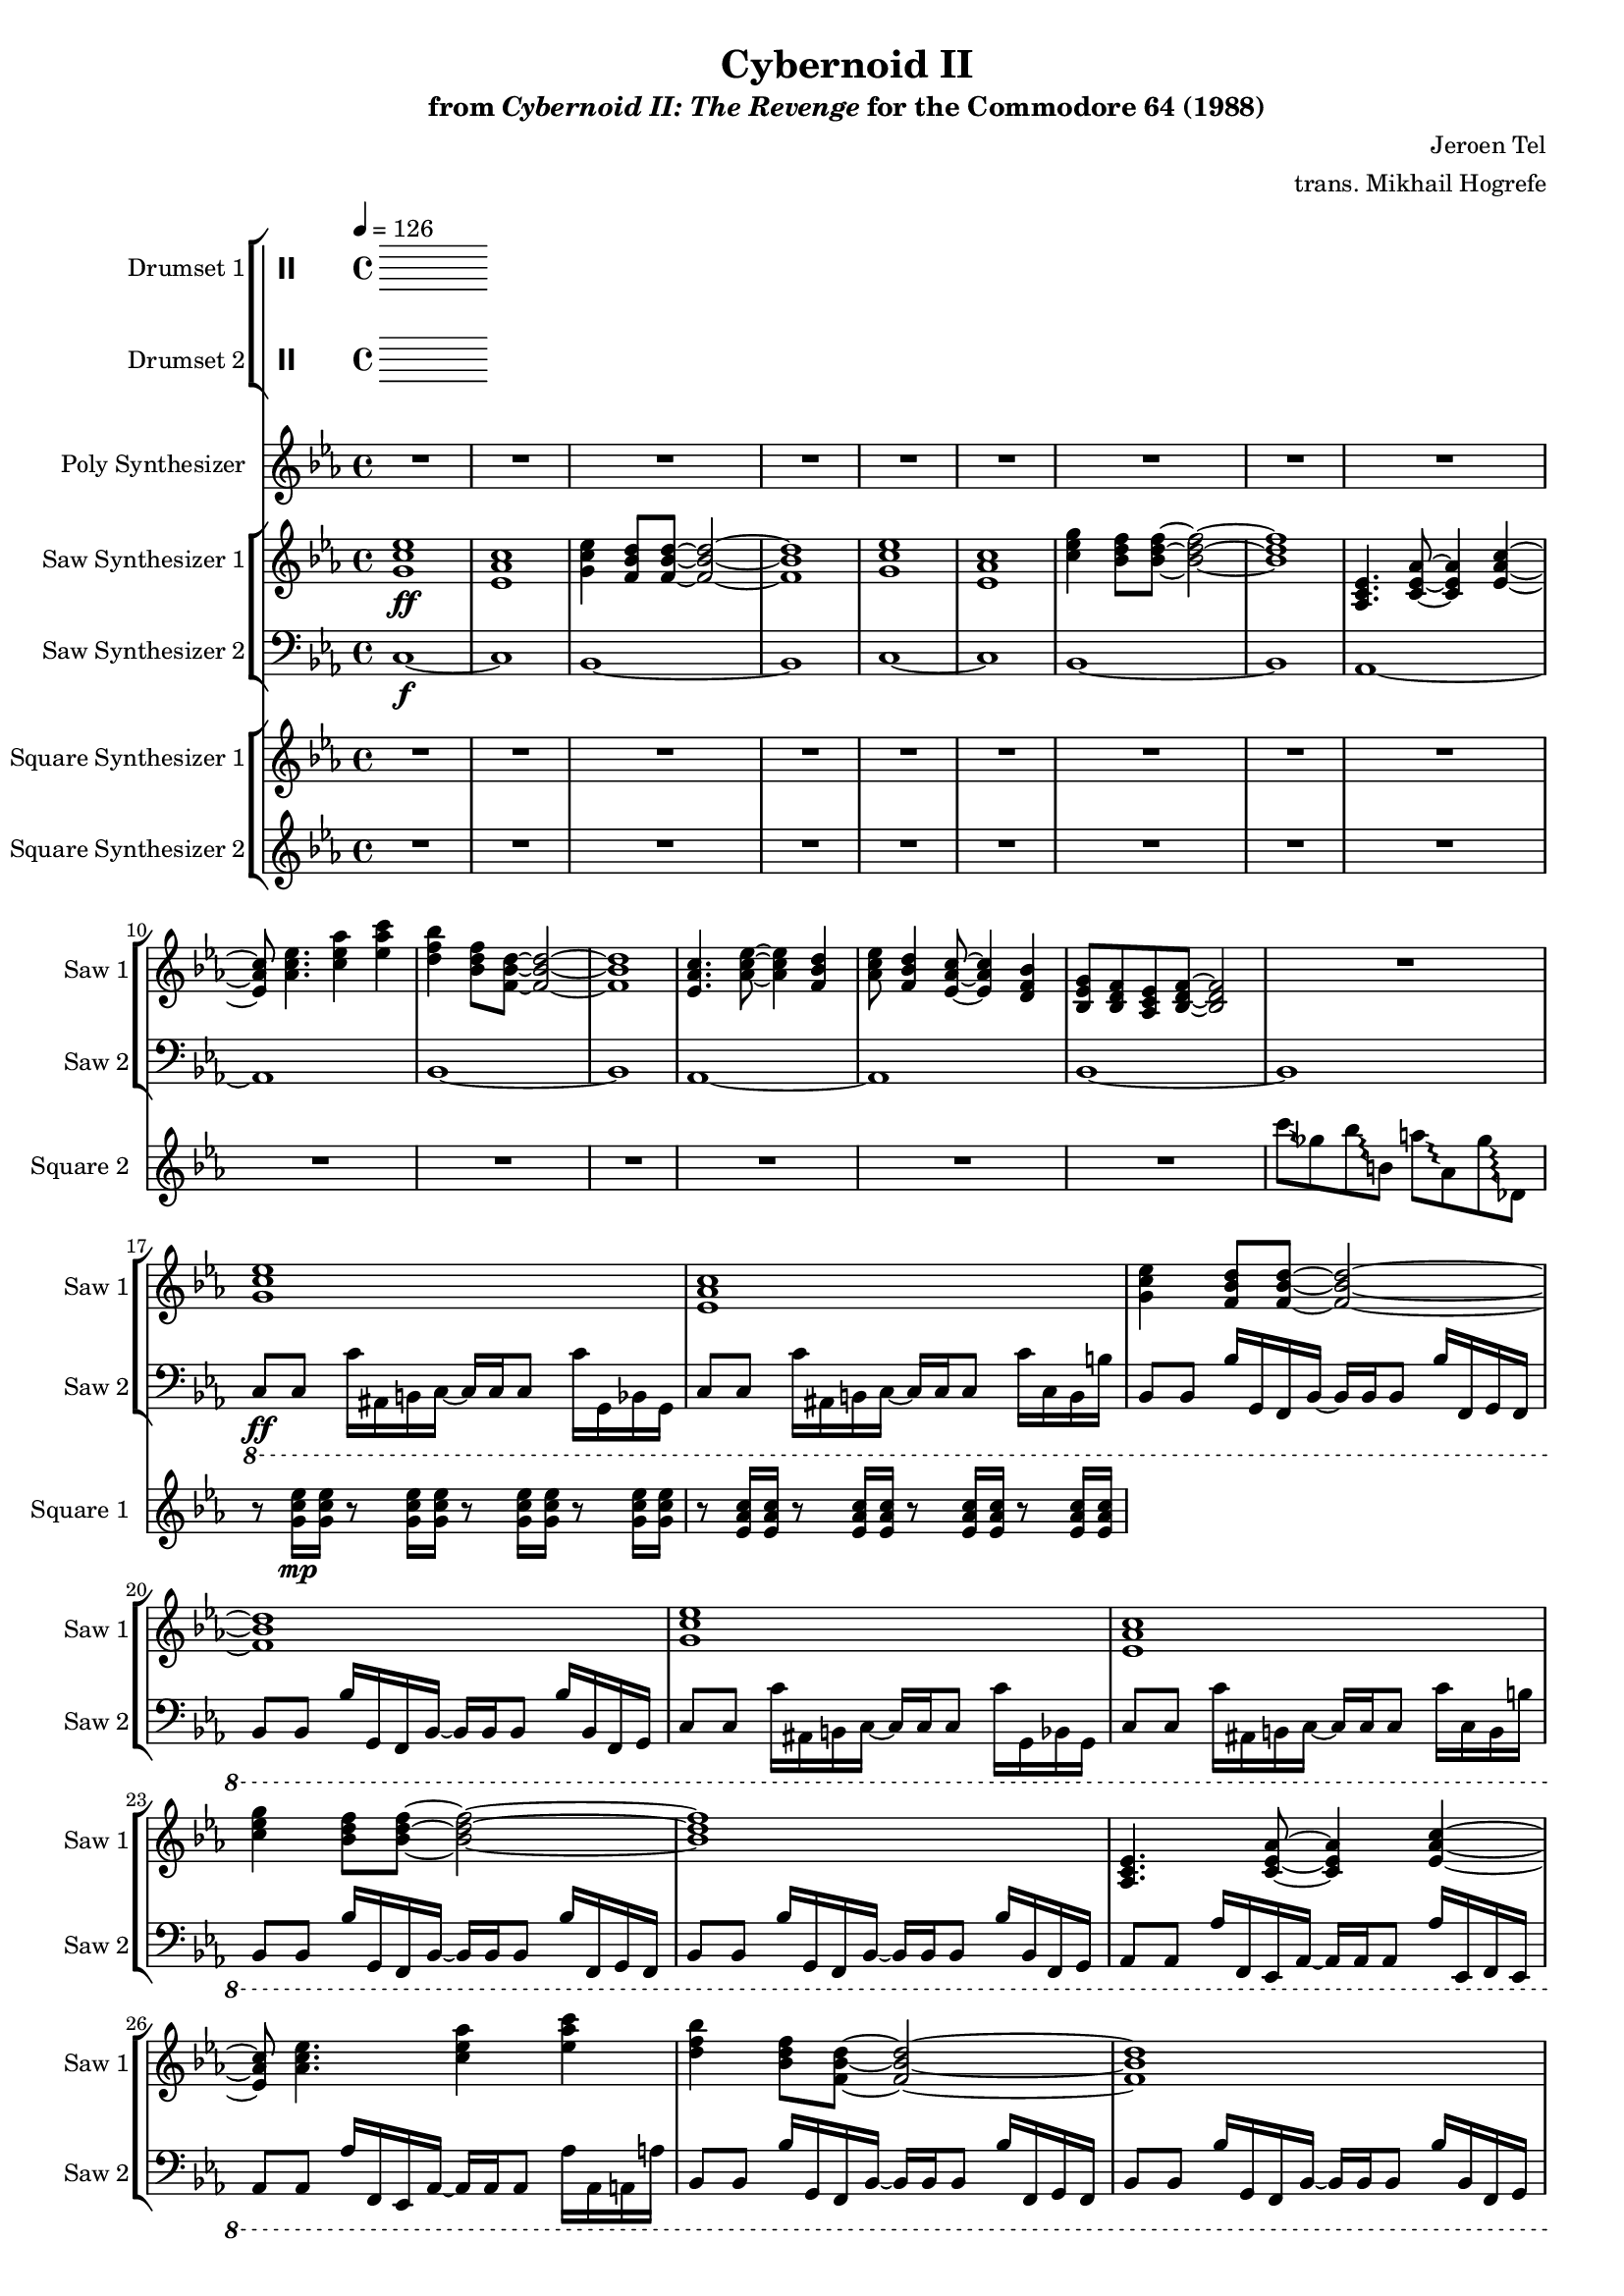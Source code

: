 \version "2.24.3"

#(set-global-staff-size 16)

\paper {
  left-margin = 0.75\in
}

\book {
    \header {
        title = "Cybernoid II"
        subtitle = \markup { "from" {\italic "Cybernoid II: The Revenge"} "for the Commodore 64 (1988)" }
        composer = "Jeroen Tel"
        arranger = "trans. Mikhail Hogrefe"
    }

    \score {
        {
            <<
                \new StaffGroup <<
                    \new DrumStaff {
                        \drummode {
                            \set Staff.instrumentName="Drumset 1"
                            \set Staff.shortInstrumentName="D. Set 1"

                        }
                    }

                    \new DrumStaff {
                        \drummode {
                            \set Staff.instrumentName="Drumset 2"
                            \set Staff.shortInstrumentName="D. Set 2"

                        }
                    }
                >>

                \new Staff \relative c'' {
                    \set Staff.instrumentName = "Poly Synthesizer"
                    \set Staff.shortInstrumentName = "Poly"
\key ees \major
R1*48
c8\fff bes aes ees ~ ees4 c'8 bes |
aes8 ees4. c'8 d ees f |
ees4. d8 ~ d4 bes8 f ~ |
f1 |
ees4 d8 c ~ c4 ees |
aes4 c d8 ees4 d8 ~ |
d1 |
R1 |
c8 bes aes ees ~ ees4 c'8 bes |
aes8 ees4. c'8 d ees f |
ees4. d8 ~ d4 bes8 f ~ |
f1 |
ees4 d8 c ~ c4 ees |
aes4 c d8 ees4 d8 ~ |
d1 |
R1*17 |
c,1 |
ees8. d16 ~ d8 c ~ c16 ees8. d8 c |
g1 ~ |
g1 |
c1 |
ees8. d16 ~ d8 c ~ c16 f8. g8 aes |
g1 |
\ottava #1
bes''8 beses aes g ges f fes ees |
\ottava #0
c,,1 |
ees8. d16 ~ d8 c ~ c16 ees8. d8 c |
g1 ~ |
g1 |
c1 |
ees8. d16 ~ d8 c ~ c16 g'8. bes8 c |
\acciaccatura b8 c1 |
R1*77
bes'2^\markup{Echo} ~ bes8 g bes g |
bes8 c4 \acciaccatura d8 ees8 ~ ees4 f,16 fis g8 |
bes8 \acciaccatura f8 ges8 f ees bes c ees f |
\override Glissando.style = #'trill
fis16 g ais fis g bes c bes ~ bes4 ~ bes8\glissando \clef bass g,,,, |
\clef treble
c''''8 bes c bes16 ees ~ ees8 d bes16 c8 \acciaccatura a8 bes16 ~ |
bes16 g ges f ees f g, bes c ees8 c16 ~ c4 |
ees8 f16 ees eis fis eis fis \acciaccatura fis8 g8 aes16 fis g bes c8 |
\acciaccatura b8 c2.. r8 |
                }

                \new StaffGroup <<
                    \new Staff \relative c'' {
                        \set Staff.instrumentName = "Saw Synthesizer 1"
                        \set Staff.shortInstrumentName = "Saw 1"
\key ees \major
\tempo 4=126
                        \repeat volta 2 {
<g c ees>1\ff |
<ees aes c>1 |
<g c ees>4 <f bes d>8 8 ~ 2 ~ |
<f bes d>1 |
<g c ees>1 |
<ees aes c>1 |
<c' ees g>4 <bes d f>8 8 ~ 2 ~ |
<bes d f>1 |
<aes, c ees>4. <c ees aes>8 ~ 4 <ees aes c>4 ~ |
<ees aes c>8 <aes c ees>4. <c ees aes>4 <ees aes c> |
<d f bes>4 <bes d f>8 <f bes d>8 ~ 2 ~ |
<f bes d>1 |
<ees aes c>4. <aes c ees>8 ~ 4 <f bes d> |
<aes c ees>8 <f bes d>4 <ees aes c>8 ~ 4 <d f bes> |
<bes ees g>8 <bes d f> <aes c ees> <bes d f>8 ~ 2 |
R1 |
<g' c ees>1 |
<ees aes c>1 |
<g c ees>4 <f bes d>8 8 ~ 2 ~ |
<f bes d>1 |
<g c ees>1 |
<ees aes c>1 |
<c' ees g>4 <bes d f>8 8 ~ 2 ~ |
<bes d f>1 |
<aes, c ees>4. <c ees aes>8 ~ 4 <ees aes c>4 ~ |
<ees aes c>8 <aes c ees>4. <c ees aes>4 <ees aes c> |
<d f bes>4 <bes d f>8 <f bes d>8 ~ 2 ~ |
<f bes d>1 |
<ees aes c>4. <aes c ees>8 ~ 4 <f bes d> |
<aes c ees>8 <f bes d>4 <ees aes c>8 ~ 4 <d f bes> |
<bes ees g>8 <bes d f> <aes c ees> <bes d f>8 ~ 2 |
r8 <aes'' aes'>16\p <ges ges'> r8 <ges ges'>16 <ees ees'> r8 <ees ees'>16 <des des'> r8 <des des'>16 <a a'> |
c,2\ff ~ c8 c d \acciaccatura d8 ees ~ |
ees8 d c g ~ g c4 c8( |
bes8) bes4 bes8 ~ bes2 ~ |
bes1 |
c2 ~ c8 c d ees( |
d8) d c g g' c4 c8( |
bes1 ~ |
bes1) |
c,2 ~ c8 c d \acciaccatura d8 ees ~ |
ees8 d c g ~ g c4 c8( |
bes8) bes4 bes8 ~ bes2 ~ |
bes1 |
c2 ~ c8 c d ees( |
d8) d c g g' c4 c8( |
bes1 ~ |
bes1) |
R1*7
\ottava #2
g'''8\mp ges f16 fes ees d ~ d des c8 ces16 bes beses aes |
\ottava #0
R1*7
\ottava #2
g'8 ges f16 fes ees d ~ d des c8 ces16 bes beses aes |
\ottava #0
<g,, c ees>1\ff |
<ees aes c>1 |
<g c ees>4 <f bes d>8 8 ~ 2 ~ |
<f bes d>1 |
<g c ees>1 |
<ees aes c>1 |
<c' ees g>4 <bes d f>8 8 ~ 2 ~ |
<bes d f>1 |
<aes, c ees>4. <c ees aes>8 ~ 4 <ees aes c>4 ~ |
<ees aes c>8 <aes c ees>4. <c ees aes>4 <ees aes c> |
<d f bes>4 <bes d f>8 <f bes d>8 ~ 2 ~ |
<f bes d>1 |
<ees aes c>4. <aes c ees>8 ~ 4 <f bes d> |
<aes c ees>8 <f bes d>4 <ees aes c>8 ~ 4 <d f bes> |
<bes ees g>8 <bes d f> <aes c ees> <bes d f>8 ~ 2 |
r8 <aes'' aes'>16\p <ges ges'> r8 <ges ges'>16 <ees ees'> r8 <ees ees'>16 <des des'> r8 <des des'>16 <a a'> |
g'16\f c, g g' c, g g' c, g g' c, g g' c, g g' |
f16 c g f' c g f' c g f' c g f' c g f' |
ees16 c g ees' c g ees' c g ees' c g ees' c g ees' |
f16 c g f' c g f' c g f' c g f' c g f' |
g16 c, g g' c, g g' c, g g' c, g g' c, g g' |
f16 c g f' c g f' c g f' c g f' c g f' |
ees16 c g ees' c g ees' c g ees' c g ees' c g ees' |
f16 c g f' c g f' c g f' c g f' c g f' |
g16 c, g g' c, g g' c, g g' c, g g' c, g g' |
f16 c g f' c g f' c g f' c g f' c g f' |
ees16 c g ees' c g ees' c g ees' c g ees' c g ees' |
f16 c g f' c g f' c g f' c g f' c g f' |
g16 c, g g' c, g g' c, g g' c, g g' c, g g' |
f16 c g f' c g f' c g f' c g f' c g f' |
ees16 c g ees' c g ees' c g ees' c g ees' c g ees' |
f16 c g f' c g f' c g f' c g f' c g f' |
c,,8\f ees'' c g d' c g ees' |
c,,8 ees'' c g d' c g ees' |
bes,,8 d'' bes f c' bes f d' |
bes,,8 bes'' c d \acciaccatura d8 ees8 d bes f |
f,8 c'' aes f d' aes f c' |
f,,8 c'' aes f d' aes f ees' |
c,,8 ees'' c g d' c g ees' |
c,,8 c'' g ees d bes g c |
c,8 ees'' c g d' c g ees' |
c,,8 ees'' c g d' c g ees' |
bes,,8 d'' bes f c' bes f d' |
bes,,8 bes'' c d \acciaccatura d8 ees8 d bes f |
f,8 c'' aes f d' aes f c' |
f,,8 c'' aes f d' aes f ees' |
c,,8 ees'' c g d' c g ees' |
c,,8 c'' g ees d bes g c |
<c g'>1 ~ |
<c g'>1 |
c'2 \acciaccatura fis8 g2 ~ |
g2 g8 f ees4 |
d4 ees8 c ~ c2 ~ |
c1 |
bes4. \acciaccatura e8 f8 ~ f4 ees |
f8 g aes bes ~ bes c f, bes |
\acciaccatura fis8 g1 ~ |
g1 |
c,2 \acciaccatura fis8 g2 ~ |
g2 ees8 d bes4 |
c4 ees,8 aes ~ aes2 ~ |
aes2 c8 ees g4 |
\acciaccatura g8 aes4 g8 aes ~ aes4 c, |
aes'8 g f4 bes,8 d ees \acciaccatura b8 c8 ~ |
c1 ~ |
c1 |
c,,8 ees'' c g d' c g ees' |
c,,8 ees'' c g d' c g ees' |
bes,,8 d'' bes f c' bes f d' |
bes,,8 bes'' c d \acciaccatura d8 ees8 d bes f |
f,8 c'' aes f d' aes f c' |
f,,8 c'' aes f d' aes f ees' |
c,,8 ees'' c g d' c g ees' |
c,,8 c'' g ees d bes g c |
<c g'>1 ~ |
<c g'>1 |
c'2 \acciaccatura fis8 g2 ~ |
g2 g8 f ees4 |
d4 ees8 c ~ c2 ~ |
c1 |
bes4. \acciaccatura e8 f8 ~ f4 ees |
f8 g aes bes ~ bes c f, bes |
\acciaccatura fis8 g1 ~ |
g1 |
c,2 \acciaccatura fis8 g2 ~ |
g2 ees8 d bes4 |
c4 ees,8 aes ~ aes2 ~ |
aes2 c8 ees g4 |
\acciaccatura g8 aes4 g8 aes ~ aes4 c, |
aes'8 g f4 bes,8 d ees \acciaccatura b8 c8 ~ |
c1 ~ |
c1 |
c,,8 ees'' c g d' c g ees' |
c,,8 ees'' c g d' c g ees' |
bes,,8 d'' bes f c' bes f d' |
bes,,8 bes'' c d \acciaccatura d8 ees8 d bes f |
f,8 c'' aes f d' aes f c' |
f,,8 c'' aes f d' aes f ees' |
c,,8 ees'' c g d' c g ees' |
c,,8 c'' g ees d bes g c |
c'1 ~ |
c2 d4 ees |
d1 ~ |
d1 |
c1 ~ |
c2 d4 ees |
c16-. g-. c,2.. |
\clef bass
c,8\f c,16 c' r8 bes16 b ~ b c c c' r8 g16 c, |
c8 c,16 c' r8 bes16 b ~ b c c c' r8 g16 c, |
bes8 b16 c r8 bes bes'16 b,8 b'16 r8 c,,16 g' |
c8 c,16 c' r8 bes16 b ~ b c c c' r8 g16 c, |
bes8 b16 c r8 bes bes'16 b,8 b'16 r8 c,,16 g' |
c8 c,16 c' r8 bes16 b ~ b c c c' r8 g16 c, |
bes8 b16 c r8 bes bes'16 b,8 b'16 r8 c,,16 g' |
c8 c,16 c' r8 bes16 b ~ b c c c' r8 g16 c, |
bes8 b16 c r8 bes bes'16 b,8 b'16 r8 c,,16 g' |
                        }
\once \override Score.RehearsalMark.self-alignment-X = #RIGHT
\mark \markup { \fontsize #-2 "Loop forever" }
                    }

                    \new Staff \relative c {
                        \set Staff.instrumentName = "Saw Synthesizer 2"
                        \set Staff.shortInstrumentName = "Saw 2"
\clef bass
\key ees \major
c1\f ~ |
c1 |
bes1 ~ |
bes1 |
c1 ~ |
c1 |
bes1 ~ |
bes1 |
aes1 ~ |
aes1 |
bes1 ~ |
bes1 |
aes1 ~ |
aes1 |
bes1 ~ |
bes1 |
\ottava #-1
c,8\ff c c'16 ais, b c ~ c c c8 c'16 g, bes g |
c8 c c'16 ais, b c ~ c c c8 c'16 c, b b' |
bes,8 bes bes'16 g, f bes ~ bes bes bes8 bes'16 f, g f |
bes8 bes bes'16 g, f bes ~ bes bes bes8 bes'16 bes, f g |
c8 c c'16 ais, b c ~ c c c8 c'16 g, bes g |
c8 c c'16 ais, b c ~ c c c8 c'16 c, b b' |
bes,8 bes bes'16 g, f bes ~ bes bes bes8 bes'16 f, g f |
bes8 bes bes'16 g, f bes ~ bes bes bes8 bes'16 bes, f g |
aes8 aes aes'16 f, ees aes ~ aes aes aes8 aes'16 ees, f ees |
aes8 aes aes'16 f, ees aes ~ aes aes aes8 aes'16 aes, a a' |
bes,8 bes bes'16 g, f bes ~ bes bes bes8 bes'16 f, g f |
bes8 bes bes'16 g, f bes ~ bes bes bes8 bes'16 bes, f g |
aes8 aes aes'16 f, ees aes ~ aes aes aes8 aes'16 ees, f ees |
aes8 aes aes'16 f, ees aes ~ aes aes aes8 aes'16 aes, a a' |
bes,8 bes bes'16 g, f bes ~ bes bes bes8 bes'16 f, g f |
bes8 bes bes'16 g, f bes ~ bes bes bes8 bes'16 bes, f g |
\bar "||"
c8 c c'16 ais, b c ~ c c c8 c'16 g, bes g |
c8 c c'16 ais, b c ~ c c c8 c'16 c, b b' |
bes,8 bes bes'16 g, f bes ~ bes bes bes8 bes'16 f, g f |
bes8 bes bes'16 g, f bes ~ bes bes bes8 bes'16 bes, f g |
c8 c c'16 ais, b c ~ c c c8 c'16 g, bes g |
c8 c c'16 ais, b c ~ c c c8 c'16 c, b b' |
bes,8 bes bes'16 g, f bes ~ bes bes bes8 bes'16 f, g f |
bes8 bes bes'16 g, f bes ~ bes bes bes8 bes'16 bes, f g |
c8 c c'16 ais, b c ~ c c c8 c'16 g, bes g |
c8 c c'16 ais, b c ~ c c c8 c'16 c, b b' |
bes,8 bes bes'16 g, f bes ~ bes bes bes8 bes'16 f, g f |
bes8 bes bes'16 g, f bes ~ bes bes bes8 bes'16 bes, f g |
c8 c c'16 ais, b c ~ c c c8 c'16 g, bes g |
c8 c c'16 ais, b c ~ c c c8 c'16 c, b b' |
bes,8 bes bes'16 g, f bes ~ bes bes bes8 bes'16 f, g f |
bes8 bes bes'16 g, f bes ~ bes bes bes8 bes'16 bes, f g |
aes8 aes aes'16 f, ees aes ~ aes aes aes8 aes'16 ees, f ees |
aes8 aes aes'16 f, ees aes ~ aes aes aes8 aes'16 aes, a a' |
bes,8 bes bes'16 g, f bes ~ bes bes bes8 bes'16 f, g f |
bes8 bes bes'16 g, f bes ~ bes bes bes8 bes'16 bes, f g |
aes8 aes aes'16 f, ees aes ~ aes aes aes8 aes'16 ees, f ees |
aes8 aes aes'16 f, ees aes ~ aes aes aes8 aes'16 aes, a a' |
g8 g g'16 f, fis g ~ g g g8 g'16 d, f d |
g8 g g'16 f, fis g ~ g g g8 g'16 g, f fis' |
aes,,8 aes aes'16 f, ees aes ~ aes aes aes8 aes'16 ees, f ees |
aes8 aes aes'16 f, ees aes ~ aes aes aes8 aes'16 aes, a a' |
bes,8 bes bes'16 g, f bes ~ bes bes bes8 bes'16 f, g f |
bes8 bes bes'16 g, f bes ~ bes bes bes8 bes'16 bes, f g |
aes8 aes aes'16 f, ees aes ~ aes aes aes8 aes'16 ees, f ees |
aes8 aes aes'16 f, ees aes ~ aes aes aes8 aes'16 aes, a a' |
g8 g g'16 f, fis g ~ g g g8 g'16 d, f d |
g8 g g'16 f, fis g ~ g g g8 g'16 g, f fis' |
\bar "||"
c,8 c c'16 ais, b c ~ c c c8 c'16 g, bes g |
c8 c c'16 ais, b c ~ c c c8 c'16 c, b b' |
bes,8 bes bes'16 g, f bes ~ bes bes bes8 bes'16 f, g f |
bes8 bes bes'16 g, f bes ~ bes bes bes8 bes'16 bes, f g |
c8 c c'16 ais, b c ~ c c c8 c'16 g, bes g |
c8 c c'16 ais, b c ~ c c c8 c'16 c, b b' |
bes,8 bes bes'16 g, f bes ~ bes bes bes8 bes'16 f, g f |
bes8 bes bes'16 g, f bes ~ bes bes bes8 bes'16 bes, f g |
aes8 aes aes'16 f, ees aes ~ aes aes aes8 aes'16 ees, f ees |
aes8 aes aes'16 f, ees aes ~ aes aes aes8 aes'16 aes, a a' |
bes,8 bes bes'16 g, f bes ~ bes bes bes8 bes'16 f, g f |
bes8 bes bes'16 g, f bes ~ bes bes bes8 bes'16 bes, f g |
aes8 aes aes'16 f, ees aes ~ aes aes aes8 aes'16 ees, f ees |
aes8 aes aes'16 f, ees aes ~ aes aes aes8 aes'16 aes, a a' |
bes,8 bes bes'16 g, f bes ~ bes bes bes8 bes'16 f, g f |
bes8 bes bes'16 g, f bes ~ bes bes bes8 bes'16 bes, f g |
\bar "||"
\ottava #0
\repeat unfold 16 { c8 c c c c c c c | }
\bar "||"
c8 c c' c, c c c'16 c,8 c16 |
c8 c c' c, c c c'16 c,8 c'16 |
bes,8 bes bes' bes, bes bes bes'16 bes,8 bes16 |
bes8 bes bes' bes, bes bes bes'16 bes,8 bes'16 |
f8 f f' f, f f f'16 f,8 f16 |
f8 f f' f, f f f'16 f,8 f'16 |
c,8 c c' c, c c c'16 c,8 c16 |
c8 c c' c, c c c'16 c,8 c'16 |
c,8 c c' c, c c c'16 c,8 c16 |
c8 c c' c, c c c'16 c,8 c'16 |
bes,8 bes bes' bes, bes bes bes'16 bes,8 bes16 |
bes8 bes bes' bes, bes bes bes'16 bes,8 bes'16 |
f8 f f' f, f f f'16 f,8 f16 |
f8 f f' f, f f f'16 f,8 f'16 |
c,8 c c' c, c c c'16 c,8 c16 |
c8 c c' c, c c c'16 c,8 c'16 |
R1*2
\bar "||"
c,8 c c c c c c c |
c8 c c c c c c c |
aes'8 aes aes aes aes aes aes aes |
aes8 aes aes aes aes aes aes aes |
bes8 bes bes bes bes bes bes bes |
bes8 bes bes bes bes bes bes bes |
c8 c c c c c c c |
c8 c c c c c c c |
c,8 c c c c c c c |
c8 c c c c c c c |
aes'8 aes aes aes aes aes aes aes |
aes8 aes aes aes aes aes aes aes |
f8 f f f f f f f |
f8 f f f f f f f |
c8 c c c c c c c |
c8 c c c c c c c |
\bar "||"
c8 c c' c, c c c'16 c,8 c16 |
c8 c c' c, c c c'16 c,8 c'16 |
bes,8 bes bes' bes, bes bes bes'16 bes,8 bes16 |
bes8 bes bes' bes, bes bes bes'16 bes,8 bes'16 |
f8 f f' f, f f f'16 f,8 f16 |
f8 f f' f, f f f'16 f,8 f'16 |
c,8 c c' c, c c c'16 c,8 c16 |
c8 c c' c, c c c'16 c,8 c'16 |
R1*2
\bar "||"
c,8 c c' c, c c c'16 c,8 c16 |
c8 c c' c, c c c'16 c,8 c'16 |
aes8 aes aes' aes, aes aes aes'16 aes,8 aes16 |
aes8 aes aes' aes, aes aes aes'16 aes,8 aes'16 |
bes,8 bes bes' bes, bes bes bes'16 bes,8 bes16 |
bes8 bes bes' bes, bes bes bes'16 bes,8 bes'16 |
c,8 c c' c, c c c'16 c,8 c16 |
c8 c c' c, c c c'16 c,8 c'16 |
c,,8 c c' c, c c c'16 c,8 c16 |
c8 c c' c, c c c'16 c,8 c'16 |
aes8 aes aes' aes, aes aes aes'16 aes,8 aes16 |
aes8 aes aes' aes, aes aes aes'16 aes,8 aes'16 |
f,8 f f' f, f f f'16 f,8 f16 |
f8 f f' f, f f f'16 f,8 f'16 |
c,8 c c' c, c c c'16 c,8 c16 |
c8 c c' c, c c c'16 c,8 c'16 |
\bar "||"
c,8 c c' c, c c c'16 c,8 c16 |
c8 c c' c, c c c'16 c,8 c'16 |
bes,8 bes bes' bes, bes bes bes'16 bes,8 bes16 |
bes8 bes bes' bes, bes bes bes'16 bes,8 bes'16 |
f8 f f' f, f f f'16 f,8 f16 |
f8 f f' f, f f f'16 f,8 f'16 |
c,8 c c' c, c c c'16 c,8 c16 |
c8 c c' c, c c c'16 c,8 c'16 |
\bar "||"
c8 c c' c, c c c'16 c,8 c16 |
c8 c c' c, c c c'16 c,8 c'16 |
bes,8 bes bes' bes, bes bes bes'16 bes,8 bes16 |
bes8 bes bes' bes, bes bes bes'16 bes,8 bes'16 |
f,8 f f' f, f f f'16 f,8 f16 |
f8 f f' f, f f f'16 f,8 f'16 |
c8 c c' c, c c c'16 c,8 c16 |
c8 c c' c, c c c'16 c,8 c'16 |
\bar "||"
R1*8
                    }
                >>

                \new StaffGroup <<
                    \new Staff \relative c'' {
                        \set Staff.instrumentName = "Square Synthesizer 1"
                        \set Staff.shortInstrumentName = "Square 1"
\key ees \major
R1*16
r8 <g c ees>16\mp 16 r8 <g c ees>16 16 r8 <g c ees>16 16 r8 <g c ees>16 16 |
r8 <ees aes c>16 16 r8 <ees aes c>16 16 r8 <ees aes c>16 16 r8 <ees aes c>16 16 |
                    }

                    \new Staff \relative c''' {
                        \set Staff.instrumentName = "Square Synthesizer 2"
                        \set Staff.shortInstrumentName = "Square 2"
\key ees \major
R1*15
\override Glissando.style = #'trill
c8\glissando ges bes\glissando b, a'\glissando aes, ges'\glissando des, |
R1*15
c''16->\glissando beses aes->\glissando ges bes32->\glissando aes aes->\glissando \set stemRightBeamCount = 1 ges \set stemLeftBeamCount = 1 ges->\glissando fes ees->\glissando d aes'->\glissando ges f->\glissando e ees16->\glissando b f'32->\glissando fes ees->\glissando \set stemRightBeamCount = 1 d \set stemLeftBeamCount = 1 des->\glissando b a->\glissando g |
R1*23
\ottava #2
g'''2\glissando aes, |
\ottava #0
R1*7
\ottava #2
g'2\glissando aes, |
\ottava #0
R1*15
c,16->\glissando beses aes->\glissando ges bes32->\glissando aes aes->\glissando \set stemRightBeamCount = 1 ges \set stemLeftBeamCount = 1 ges->\glissando fes ees->\glissando d aes'->\glissando ges f->\glissando e ees16->\glissando b f'32->\glissando fes ees->\glissando \set stemRightBeamCount = 1 d \set stemLeftBeamCount = 1 des->\glissando b a->\glissando g |
R1*15
aes''4\glissando b, r2 |
R1*84
                    }
                >>
            >>
        }
        \midi {}
        \layout {
            \context {
                \Staff
                \RemoveEmptyStaves
            }
            \context {
                \DrumStaff
                \RemoveEmptyStaves
            }
        }
    }
}
